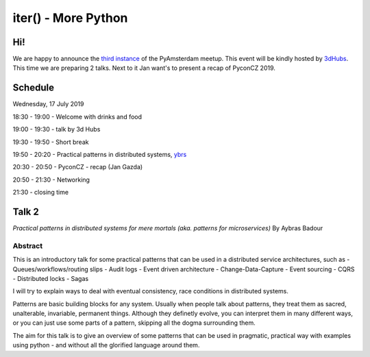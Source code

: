 ====================
iter() - More Python
====================

Hi!
===

We are happy to announce the `third instance`_ of the PyAmsterdam meetup.
This event will be kindly hosted by `3dHubs`_.
This time we are preparing 2 talks. Next to it Jan want's to present a recap of PyconCZ 2019.

Schedule
=========

Wednesday, 17 July 2019

18:30 - 19:00 - Welcome with drinks and food

19:00 - 19:30 - talk by 3d Hubs

19:30 - 19:50 - Short break

19:50 - 20:20 - Practical patterns in distributed systems, `ybrs`_ 

20:30 - 20:50 - PyconCZ - recap (Jan Gazda)

20:50 - 21:30 - Networking

21:30 - closing time


Talk 2
======

*Practical patterns in distributed systems for mere mortals (aka. patterns for microservices)*
By Aybras Badour

Abstract
--------

This is an introductory talk for some practical patterns that can be used in a distributed service architectures, such as
- Queues/workflows/routing slips
- Audit logs
- Event driven architecture
- Change-Data-Capture
- Event sourcing
- CQRS
- Distributed locks
- Sagas

I will try to explain ways to deal with eventual consistency, race conditions in distributed systems.

Patterns are basic building blocks for any system. Usually when people talk about patterns, 
they treat them as sacred, unalterable, invariable, permanent things. Although they definetly evolve,
you can interpret them in many different ways, or you can just use some parts of a pattern,
skipping all the dogma surrounding them. 

The aim for this talk is to give an overview of some patterns that can be used
in pragmatic, practical way with examples using python - and without all the
glorified language around them.

.. _third instance: https://www.meetup.com/PyAmsterdam/events/262819092/
.. _ybrs: https://github.com/ybrs
.. _3dHubs: https://www.3dhubs.com/contact

